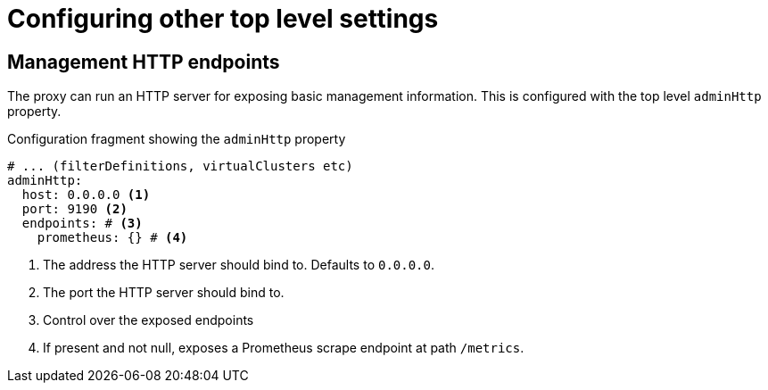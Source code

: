 [id='ref-configuring-toplevel-other-settings-{context}']
= Configuring other top level settings

== Management HTTP endpoints

The proxy can run an HTTP server for exposing basic management information.
This is configured with the top level `adminHttp` property.

[id='con-configuring-admin-http-{context}']
.Configuration fragment showing the `adminHttp` property
[source,yaml]
----
# ... (filterDefinitions, virtualClusters etc)
adminHttp:
  host: 0.0.0.0 <1>
  port: 9190 <2>
  endpoints: # <3>
    prometheus: {} # <4>
----
<1>  The address the HTTP server should bind to. Defaults to `0.0.0.0`.
<2> The port the HTTP server should bind to.
<3> Control over the exposed endpoints
<4> If present and not null, exposes a Prometheus scrape endpoint at path `/metrics`.

